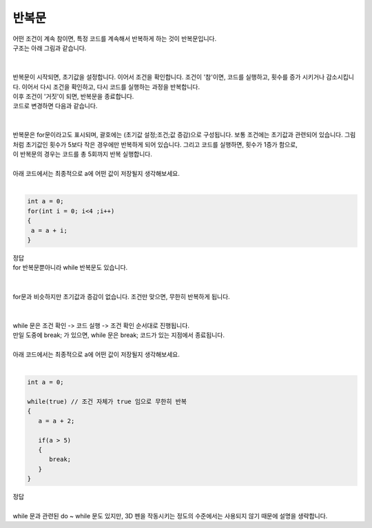 반복문
^^^^^^^^^^^^^^^^^^^^^^^^^^^^^^^^^^^^

.. raw:: html

    <style> 
    .orangecircle {color:#ff5300; font-size:20px} 
    .blackcircle {color:black; font-size:20px} 
    .bluecircle {color:#3172f4; font-size:20px}
    .skybluecircle {color:#00FFFF; font-size:20px}
    .yellowcircle {color:#fbbc05; font-size:20px}
    .subtitle {color:black; font-weight:bold; font-size:28px}
    .subtitlesmall {color:black; font-weight:bold; font-size:24px}
    .blackbold {color:black; font-weight:bold;}
    .redbold {color:red; font-weight:bold;}
    </style>

.. role:: orangecircle
.. role:: blackcircle
.. role:: bluecircle
.. role:: skybluecircle
.. role:: yellowcircle
.. role:: subtitle
.. role:: subtitlesmall
.. role:: blackbold
.. role:: redbold

| 어떤 조건이 계속 참이면, 특정 코드를 계속해서 반복하게 하는 것이 반복문입니다.
| 구조는 아래 그림과 같습니다.
|

.. image:: ../../images/Lv2/Chapter_6/Step5_1.jpg
   :width: 600
   :align: center

|
| 반복문이 시작되면, 초기값을 설정합니다. 이어서 조건을 확인합니다. 조건이 '참'이면, 코드를 실행하고, 횟수를 증가 시키거나 감소시킵니다. 이어서 다시 조건을 확인하고, 다시 코드를 실행하는 과정을 반복합니다.
| 이후 조건이 '거짓'이 되면, 반복문을 종료합니다.
| 코드로 변경하면 다음과 같습니다.
|

.. image:: ../../images/Lv2/Chapter_6/Step5_2.jpg
   :width: 600
   :align: center

|
| 반복문은 for문이라고도 표시되며, 괄호에는 (초기값 설정;조건;값 증감)으로 구성됩니다. 보통 조건에는 초기값과 관련되어 있습니다. 그림처럼 초기값인 횟수가 5보다 작은 경우에만 반복하게 되어 있습니다. 그리고 코드를 실행하면, 횟수가 1증가 함으로,
| 이 반복문의 경우는 코드를 총 5회까지 반복 실행합니다.
|
| 아래 코드에서는 최종적으로 a에 어떤 값이 저장될지 생각해보세요.
|

.. code-block:: c++

   int a = 0;
   for(int i = 0; i<4 ;i++)
   {
    a = a + i;
   }

| 정답

.. toggle::

    | a 변수에는 6 이 저장되었습니다.

| for 반복문뿐아니라 while 반복문도 있습니다.
| 

.. image:: ../../images/Lv3/Chapter_5/Step5_3.jpg
   :width: 600
   :align: center

|
| for문과 비슷하지만 초기값과 증감이 없습니다. 조건만 맞으면, 무한히 반복하게 됩니다.
| 

.. image:: ../../images/Lv3/Chapter_5/Step5_4.jpg
   :width: 300
   :align: center

|
| while 문은 조건 확인 -> 코드 실행 -> 조건 확인 순서대로 진행됩니다.
| 만일 도중에 break; 가 있으면, while 문은 break; 코드가 있는 지점에서 종료됩니다.
|
| 아래 코드에서는 최종적으로 a에 어떤 값이 저장될지 생각해보세요.
|

.. code-block:: c++

   int a = 0;

   while(true) // 조건 자체가 true 임으로 무한히 반복
   {
      a = a + 2;

      if(a > 5)
      {
         break;
      }
   }

| 정답

.. toggle::

    | a 변수에는 6 이 저장되었습니다.

|
| while 문과 관련된 do ~ while 문도 있지만, 3D 펜을 작동시키는 정도의 수준에서는 사용되지 않기 때문에 설명을 생략합니다.